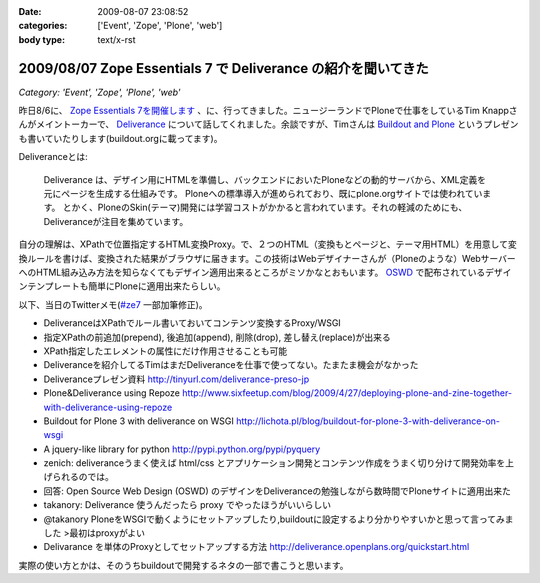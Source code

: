 :date: 2009-08-07 23:08:52
:categories: ['Event', 'Zope', 'Plone', 'web']
:body type: text/x-rst

==============================================================
2009/08/07 Zope Essentials 7 で Deliverance の紹介を聞いてきた
==============================================================

*Category: 'Event', 'Zope', 'Plone', 'web'*

昨日8/6に、 `Zope Essentials 7を開催します`_ 、に、行ってきました。ニュージーランドでPloneで仕事をしているTim Knappさんがメイントーカーで、 Deliverance_ について話してくれました。余談ですが、Timさんは `Buildout and Plone`_ というプレゼンも書いていたりします(buildout.orgに載ってます)。

Deliveranceとは:

  Deliverance は、デザイン用にHTMLを準備し、バックエンドにおいたPloneなどの動的サーバから、XML定義を元にページを生成する仕組みです。 Ploneへの標準導入が進められており、既にplone.orgサイトでは使われています。 とかく、PloneのSkin(テーマ)開発には学習コストがかかると言われています。それの軽減のためにも、Deliveranceが注目を集めています。

自分の理解は、XPathで位置指定するHTML変換Proxy。で、２つのHTML（変換もとページと、テーマ用HTML）を用意して変換ルールを書けば、変換された結果がブラウザに届きます。この技術はWebデザイナーさんが（Ploneのような）WebサーバーへのHTML組み込み方法を知らなくてもデザイン適用出来るところがミソかなとおもいます。 OSWD_ で配布されているデザインテンプレートも簡単にPloneに適用出来たらしい。

以下、当日のTwitterメモ(`#ze7`_ 一部加筆修正)。

- DeliveranceはXPathでルール書いておいてコンテンツ変換するProxy/WSGI 
- 指定XPathの前追加(prepend), 後追加(append), 削除(drop), 差し替え(replace)が出来る 
- XPath指定したエレメントの属性にだけ作用させることも可能 
- Deliveranceを紹介してるTimはまだDeliveranceを仕事で使ってない。たまたま機会がなかった 
- Deliveranceプレゼン資料 http://tinyurl.com/deliverance-preso-jp 
- Plone&Deliverance using Repoze http://www.sixfeetup.com/blog/2009/4/27/deploying-plone-and-zine-together-with-deliverance-using-repoze 
- Buildout for Plone 3 with deliverance on WSGI http://lichota.pl/blog/buildout-for-plone-3-with-deliverance-on-wsgi 
- A jquery-like library for python http://pypi.python.org/pypi/pyquery 
- zenich: deliveranceうまく使えば html/css とアプリケーション開発とコンテンツ作成をうまく切り分けて開発効率を上げられるのでは。
- 回答: Open Source Web Design (OSWD) のデザインをDeliveranceの勉強しながら数時間でPloneサイトに適用出来た 
- takanory: Deliverance 使うんだったら proxy でやったほうがいいらしい 
- @takanory PloneをWSGIで動くようにセットアップしたり,buildoutに設定するより分かりやすいかと思って言ってみました >最初はproxyがよい 
- Delivarance を単体のProxyとしてセットアップする方法 http://deliverance.openplans.org/quickstart.html


実際の使い方とかは、そのうちbuildoutで開発するネタの一部で書こうと思います。


.. _`Buildout and Plone`: http://www.buildout.org/screencasts.html
.. _`Zope Essentials 7を開催します`: http://zope.jp/events/zopeessentials/7/zope-essentials-7
.. _Deliverance: http://deliverance.openplans.org/index.html
.. _OSWD: http://www.oswd.org/
.. _`#ze7`: http://twitter.com/#search?q=%23ze7


.. :extend type: text/html
.. :extend:
